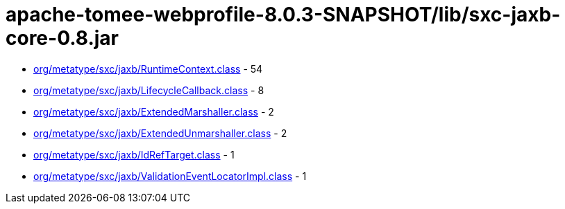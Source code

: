 = apache-tomee-webprofile-8.0.3-SNAPSHOT/lib/sxc-jaxb-core-0.8.jar

 - link:org/metatype/sxc/jaxb/RuntimeContext.adoc[org/metatype/sxc/jaxb/RuntimeContext.class] - 54
 - link:org/metatype/sxc/jaxb/LifecycleCallback.adoc[org/metatype/sxc/jaxb/LifecycleCallback.class] - 8
 - link:org/metatype/sxc/jaxb/ExtendedMarshaller.adoc[org/metatype/sxc/jaxb/ExtendedMarshaller.class] - 2
 - link:org/metatype/sxc/jaxb/ExtendedUnmarshaller.adoc[org/metatype/sxc/jaxb/ExtendedUnmarshaller.class] - 2
 - link:org/metatype/sxc/jaxb/IdRefTarget.adoc[org/metatype/sxc/jaxb/IdRefTarget.class] - 1
 - link:org/metatype/sxc/jaxb/ValidationEventLocatorImpl.adoc[org/metatype/sxc/jaxb/ValidationEventLocatorImpl.class] - 1
